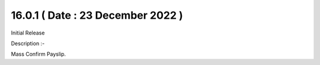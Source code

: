 16.0.1 ( Date : 23 December 2022 )
----------------------------------

Initial Release

Description :- 

Mass Confirm Payslip.
